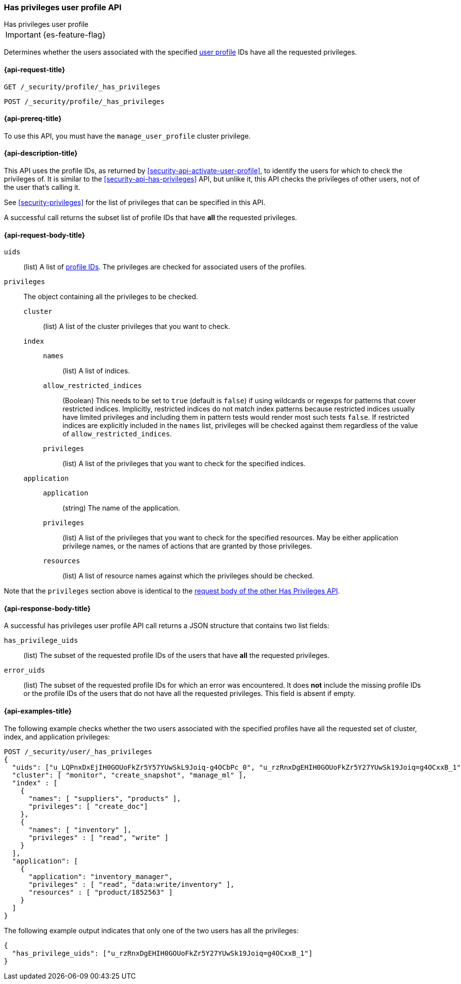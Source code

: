 [role="xpack"]
[[security-api-has-privileges-user-profile]]
=== Has privileges user profile API
++++
<titleabbrev>Has privileges user profile</titleabbrev>
++++

IMPORTANT: {es-feature-flag}

Determines whether the users associated with the specified <<user-profile, user profile>> IDs
have all the requested privileges.

[[security-api-has-privileges-user-profile-request]]
==== {api-request-title}

`GET /_security/profile/_has_privileges`

`POST /_security/profile/_has_privileges`

[[security-api-has-privileges-user-profile-prereqs]]
==== {api-prereq-title}

To use this API, you must have the `manage_user_profile` cluster privilege.

[[security-api-has-privileges-user-profile-desc]]
==== {api-description-title}

This API uses the profile IDs, as returned by <<security-api-activate-user-profile>>,
to identify the users for which to check the privileges of.
It is similar to the <<security-api-has-privileges>> API, but unlike it, this API
checks the privileges of other users, not of the user that's calling it.

See <<security-privileges>> for the list of privileges that can be specified in this API.

A successful call returns the subset list of profile IDs that have **all** the requested privileges.

[[security-api-has-privileges-user-profile-request-body]]
==== {api-request-body-title}

`uids`:: (list) A list of <<security-api-activate-user-profile-response-body, profile IDs>>. The privileges are checked for associated users of the profiles.

`privileges`:: The object containing all the privileges to be checked.
`cluster`::: (list) A list of the cluster privileges that you want to check.
`index`:::
`names`:::: (list) A list of indices.
`allow_restricted_indices`:::: (Boolean) This needs to be set to `true` (default
is `false`) if using wildcards or regexps for patterns that cover restricted
indices. Implicitly, restricted indices do not match index patterns because
restricted indices usually have limited privileges and including them in
pattern tests would render most such tests `false`. If restricted indices are
explicitly included in the `names` list, privileges will be checked against
them regardless of the value of `allow_restricted_indices`.
`privileges`:::: (list) A list of the privileges that you want to check for the
specified indices.
`application`:::
`application`:::: (string) The name of the application.
`privileges`:::: (list) A list of the privileges that you want to check for the
specified resources. May be either application privilege names, or the names of
actions that are granted by those privileges.
`resources`:::: (list) A list of resource names against which the privileges
should be checked.

Note that the `privileges` section above is identical to the
<<security-api-has-privileges-request-body, request body of the other Has Privileges API>>.

[[security-api-has-privileges-user-profile-response-body]]
==== {api-response-body-title}

A successful has privileges user profile API call returns a JSON structure that contains
two list fields:

`has_privilege_uids`:: (list) The subset of the requested profile IDs of the users that have
**all** the requested privileges.

`error_uids`:: (list) The subset of the requested profile IDs for which an error was
encountered. It does **not** include the missing profile IDs or the profile IDs of
the users that do not have all the requested privileges. This field is absent if empty.

[[security-api-has-privileges-user-profile-example]]
==== {api-examples-title}

The following example checks whether the two users associated with the specified profiles have all the
requested set of cluster, index, and application privileges:

[source,console]
--------------------------------------------------
POST /_security/user/_has_privileges
{
  "uids": ["u_LQPnxDxEjIH0GOUoFkZr5Y57YUwSkL9Joiq-g4OCbPc_0", "u_rzRnxDgEHIH0GOUoFkZr5Y27YUwSk19Joiq=g4OCxxB_1"],
  "cluster": [ "monitor", "create_snapshot", "manage_ml" ],
  "index" : [
    {
      "names": [ "suppliers", "products" ],
      "privileges": [ "create_doc"]
    },
    {
      "names": [ "inventory" ],
      "privileges" : [ "read", "write" ]
    }
  ],
  "application": [
    {
      "application": "inventory_manager",
      "privileges" : [ "read", "data:write/inventory" ],
      "resources" : [ "product/1852563" ]
    }
  ]
}
--------------------------------------------------
// TEST[skip:TODO setup and tests will be possible once the profile uid is predictable]

The following example output indicates that only one of the two users has all the privileges:

[source,js]
--------------------------------------------------
{
  "has_privilege_uids": ["u_rzRnxDgEHIH0GOUoFkZr5Y27YUwSk19Joiq=g4OCxxB_1"]
}
--------------------------------------------------
// NOTCONSOLE
